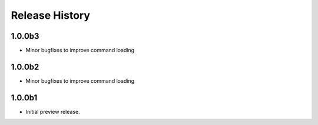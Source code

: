 .. :changelog:

Release History
===============

1.0.0b3
++++++
* Minor bugfixes to improve command loading

1.0.0b2
++++++
* Minor bugfixes to improve command loading

1.0.0b1
++++++
* Initial preview release.